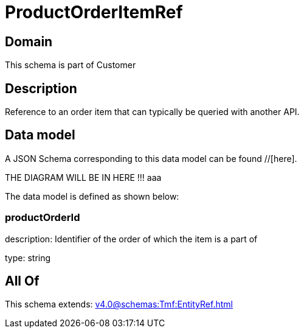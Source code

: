 = ProductOrderItemRef

[#domain]
== Domain

This schema is part of Customer

[#description]
== Description
Reference to an order item that can typically be queried with another API.


[#data_model]
== Data model

A JSON Schema corresponding to this data model can be found //[here].

THE DIAGRAM WILL BE IN HERE !!!
aaa

The data model is defined as shown below:


=== productOrderId
description: Identifier of the order of which the item is a part of

type: string


[#all_of]
== All Of

This schema extends: xref:v4.0@schemas:Tmf:EntityRef.adoc[]
